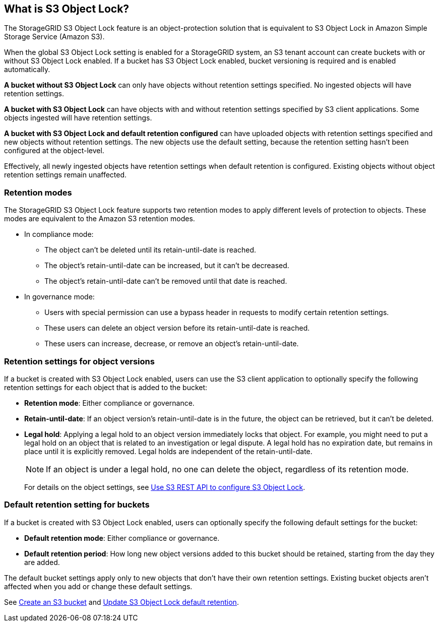 //shared section for the tenant manager and the grid manager//

== What is S3 Object Lock?
The StorageGRID S3 Object Lock feature is an object-protection solution that is equivalent to S3 Object Lock in Amazon Simple Storage Service (Amazon S3).

When the global S3 Object Lock setting is enabled for a StorageGRID system, an S3 tenant account can create buckets with or without S3 Object Lock enabled. If a bucket has S3 Object Lock enabled, bucket versioning is required and is enabled automatically.

*A bucket without S3 Object Lock* can only have objects without retention settings specified. No ingested objects will have retention settings.
 
*A bucket with S3 Object Lock* can have objects with and without retention settings specified by S3 client applications. Some objects ingested will have retention settings.
 
*A bucket with S3 Object Lock and default retention configured* can have uploaded objects with retention settings specified and new objects without retention settings. The new objects use the default setting, because the retention setting hasn't been configured at the object-level.

Effectively, all newly ingested objects have retention settings when default retention is configured. Existing objects without object retention settings remain unaffected.

=== Retention modes
The StorageGRID S3 Object Lock feature supports two retention modes to apply different levels of protection to objects. These modes are equivalent to the Amazon S3 retention modes.

* In compliance mode:

** The object can't be deleted until its retain-until-date is reached. 
** The object's retain-until-date can be increased, but it can't be decreased.
** The object's retain-until-date can't be removed until that date is reached.  

* In governance mode:

** Users with special permission can use a bypass header in requests to modify certain retention settings. 
** These users can delete an object version before its retain-until-date is reached.
** These users can increase, decrease, or remove an object's retain-until-date.

=== Retention settings for object versions
If a bucket is created with S3 Object Lock enabled, users can use the S3 client application to optionally specify the following retention settings for each object that is added to the bucket:

* *Retention mode*: Either compliance or governance.

* *Retain-until-date*: If an object version's retain-until-date is in the future, the object can be retrieved, but it can't be deleted.

* *Legal hold*: Applying a legal hold to an object version immediately locks that object. For example, you might need to put a legal hold on an object that is related to an investigation or legal dispute. A legal hold has no expiration date, but remains in place until it is explicitly removed. Legal holds are independent of the retain-until-date.
+
NOTE: If an object is under a legal hold, no one can delete the object, regardless of its retention mode. 
+
For details on the object settings, see link:../s3/use-s3-api-for-s3-object-lock.html[Use S3 REST API to configure S3 Object Lock].

=== Default retention setting for buckets
If a bucket is created with S3 Object Lock enabled, users can optionally specify the following default settings for the bucket:

* *Default retention mode*: Either compliance or governance.
* *Default retention period*: How long new object versions added to this bucket should be retained, starting from the day they are added. 

The default bucket settings apply only to new objects that don't have their own retention settings. Existing bucket objects aren't affected when you add or change these default settings. 

See link:../tenant/creating-s3-bucket.html[Create an S3 bucket] and link:../tenant/update-default-retention-settings.html[Update S3 Object Lock default retention].